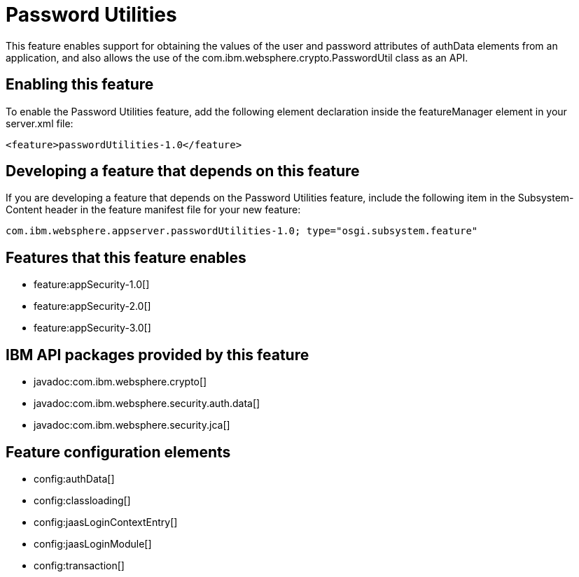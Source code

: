= Password Utilities
:stylesheet: ../feature.css
:linkcss: 
:nofooter: 

This feature enables support for obtaining the values of the user and password attributes of authData elements from an application, and also allows the use of the com.ibm.websphere.crypto.PasswordUtil class as an API.

== Enabling this feature
To enable the Password Utilities feature, add the following element declaration inside the featureManager element in your server.xml file:


----
<feature>passwordUtilities-1.0</feature>
----

== Developing a feature that depends on this feature
If you are developing a feature that depends on the Password Utilities feature, include the following item in the Subsystem-Content header in the feature manifest file for your new feature:


[source,]
----
com.ibm.websphere.appserver.passwordUtilities-1.0; type="osgi.subsystem.feature"
----

== Features that this feature enables
* feature:appSecurity-1.0[]
* feature:appSecurity-2.0[]
* feature:appSecurity-3.0[]

== IBM API packages provided by this feature
* javadoc:com.ibm.websphere.crypto[]
* javadoc:com.ibm.websphere.security.auth.data[]
* javadoc:com.ibm.websphere.security.jca[]

== Feature configuration elements
* config:authData[]
* config:classloading[]
* config:jaasLoginContextEntry[]
* config:jaasLoginModule[]
* config:transaction[]
